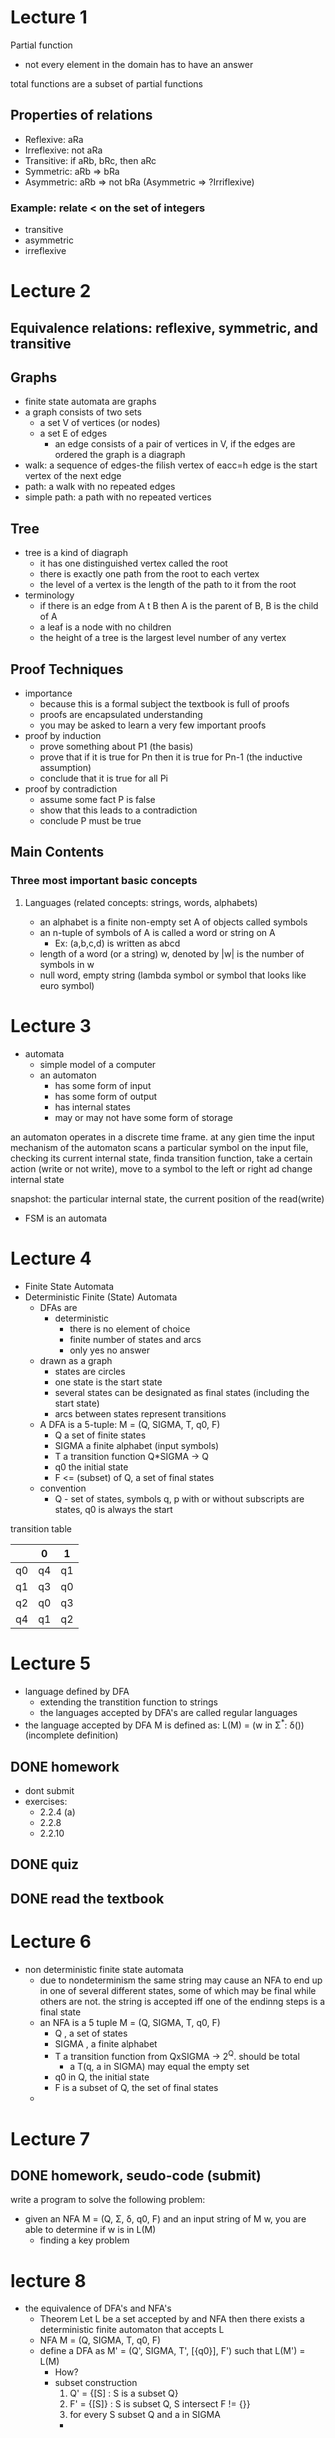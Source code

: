 * Lecture 1
Partial function
 - not every element in the domain has to have an answer

total functions are a subset of partial functions

** Properties of relations
 - Reflexive: aRa
 - Irreflexive: not aRa
 - Transitive: if aRb, bRc, then aRc
 - Symmetric: aRb => bRa
 - Asymmetric: aRb => not bRa (Asymmetric => ?Irriflexive)
*** Example: relate < on the set of integers
  - transitive
  - asymmetric
  - irreflexive

* Lecture 2
** Equivalence relations: reflexive, symmetric, and transitive

** Graphs
- finite state automata are graphs
- a graph consists of two sets
  - a set V of vertices (or nodes)
  - a set E of edges
    - an edge consists of a pair of vertices in V, if the edges are ordered the graph is a diagraph
- walk: a sequence of edges-the filish vertex of eacc=h edge is the start vertex of the next edge
- path: a walk with no repeated edges
- simple path: a path with no repeated vertices

** Tree
- tree is a kind of diagraph
  - it has one distinguished vertex called the root
  - there is exactly one path from the root to each vertex
  - the level of a vertex is the length of the path to it from the root
- terminology
  - if there is an edge from A t B then A is the parent of B, B is the child of A
  - a leaf is a node with no children
  - the height of a tree is the largest level number of any vertex

** Proof Techniques
- importance
  - because this is a formal subject the textbook is full of proofs
  - proofs are encapsulated understanding
  - you may be asked to learn a very few important proofs
- proof by induction
  - prove something about P1 (the basis)
  - prove that if it is true for Pn then it is true for Pn-1 (the inductive assumption)
  - conclude that it is true for all Pi
- proof by contradiction
  - assume some fact P is false
  - show that this leads to a contradiction
  - conclude P must be true

** Main Contents
*** Three most important basic concepts
**** Languages (related concepts: strings, words, alphabets)
- an alphabet is a finite non-empty set A of objects called symbols
- an n-tuple of symbols of A is called a word or string on A
  - Ex: (a,b,c,d) is written as abcd
- length of a word (or a string) w, denoted by |w| is the number of symbols in w
- null word, empty string (lambda symbol or symbol that looks like euro symbol)

* Lecture 3
- automata
  - simple model of a computer
  - an automaton
    - has some form of input
    - has some form of output
    - has internal states
    - may or may not have some form of storage
an automaton operates in a discrete time frame. at any gien time the input mechanism of the automaton scans a particular
symbol on the input file, checking its current internal state, finda transition function, take a certain action (write or not write), move to a symbol to the left
or right ad change internal state

   snapshot:
the particular internal state, the current position of the read(write)

- FSM is an automata
* Lecture 4
- Finite State Automata
- Deterministic Finite (State) Automata
  - DFAs are
    - deterministic
      - there is no element of choice
      - finite number of states and arcs
      - only yes no answer
  - drawn as a graph 
    - states are circles
    - one state is the start state
    - several states can be designated as final states (including the start state)
    - arcs between states represent transitions
  - A DFA is a 5-tuple: M = (Q, SIGMA, T, q0, F)
    - Q a set of finite states
    - SIGMA a finite alphabet (input symbols)
    - T a transition function Q*SIGMA -> Q
    - q0 the initial state
    - F <= (subset) of Q, a set of final states
  - convention
    - Q - set of states, symbols q, p with or without subscripts are states, q0 is always the start  
transition table
|    | 0  | 1  |
|----+----+----|
| q0 | q4 | q1 |
| q1 | q3 | q0 |
| q2 | q0 | q3 |
| q4 | q1 | q2 |

* Lecture 5
- language defined by DFA
  - extending the transtition function to strings
  - the languages accepted by DFA's are called regular languages
- the language accepted by DFA M is defined as:
  L(M) = (w in Σ^*: δ())(incomplete definition)
** DONE homework
   DEADLINE: <2016-09-22 Thu>
- dont submit
- exercises:
  - 2.2.4 (a)
  - 2.2.8
  - 2.2.10
** DONE quiz
   DEADLINE: <2016-09-23 Fri>
** DONE read the textbook
* Lecture 6
- non deterministic finite state automata
  - due to nondeterminism the same string may cause an NFA to end up in one of several different states, some of which may be final while 
    others are not. the string is accepted iff one of the endinng steps is a final state
  - an NFA is a 5 tuple M = (Q, SIGMA, T, q0, F)
    - Q , a set of states
    - SIGMA , a finite alphabet
    - T a transition function from QxSIGMA -> 2^Q. should be total
      - a T(q, a in SIGMA) may equal the empty set
    - q0 in Q, the initial state
    - F is a subset of Q, the set of final states
  - 
    
* Lecture 7
** DONE homework, seudo-code (submit)
   DEADLINE: <2016-09-28 Wed>
write a program to solve the following problem:
- given an NFA M = (Q, Σ, δ, q0, F) and an input string of M w, you are able to determine if w is in L(M)
  - finding a key problem
* lecture 8
- the equivalence of DFA's and NFA's
  - Theorem Let L be a set accepted by and NFA then there exists a deterministic finite automaton that accepts L
  - NFA M = (Q, SIGMA, T, q0, F)
  - define a DFA as M' = (Q', SIGMA, T', [{q0}], F') such that L(M') = L(M)
    - How?
    - subset construction
      1. Q' = {[S] : S is a subset Q}
      2. F' = {[S]} : S is subset Q, S intersect F != {}}
      3. for every S subset Q and a in SIGMA
	 - 
** DONE homework (do at home)
   DEADLINE: <2016-10-03 Mon>
exercise 
2.3.1
 (after next class)
2.3.4 (a)

* lecture 9
- always an exam question
M = ({q1,q2,q3}, {a,b}, δ, q1, {q2})
δ:
|    | a       | b       |
| q1 | {q1,q2} | {q2,q3} |
| q2 | {q1}    | ∅       |
| q3 | {q3}    | {q2,q3} | 
- convert DFA to NFA 
(already the same)
for arbitrary DFA M = (Q, Σ, δ, q0, F)
to M' = (Q', Σ', δ', q0', F')
Q = {q0,q1,q2}
δ:
|     | a  | b  |
| q0  | q0 | q1 |
| q1  | q2 | q0 |
| *q2 | q1 | q1 |

Q' = {q0,q1,q2}
δ':
|     | a    | b    |
| q0  | {q0} | {q1} |
| q1  | {q2} | {q0} |
| *q2 | {q1} | {q1} | 

picture of both is the same
  
** DONE homework 
   DEADLINE: <2016-10-03 Mon>
- exercises
  - 2.4.1 (a,b,c)
  - 2.4.2
  - 2.3.4 (b)
* lecture 10
- non deterministic finite staate automata with ϵ transitions (ϵ-NFA)
  - examples
    {a^nb|n >= 0} U {a^(2n)|n >= 1}
    you could make two different NFA's, one for each side of the union then have a seperate start state
    with a branch labeled ϵ to each NFA, epsilon means no symbol so you can start from either NFA with the input
    δ:
    |     | a    | b    | ϵ       |
    | q0  | ∅    | ∅    | {q1,q3} |
    | q1  | {q1} | {q2} | ∅       |
    | *q2 | ∅    | ∅    | ∅       |
    | q3  | {q4} | ∅    | ∅       |
    | q4  | {q5} | ∅    | ∅       |
    | *q5 | {q4} | ∅    | ∅       |
  - formal notation of ϵ-NFA
    an ϵ-NFA is a 5-tuple : M = (Q,Σ,δ,q0,F) where:
    - Q : a finite set of states
    - Σ : a finite alphabet
      - ϵ is not an input symbol in Σ
    - δ : a transition funtion from Q x (Σ U {ϵ}) -> 2^Q 
    - q0 in Q, the initial state
    - F subset of Q : a set of final states
  - ϵ-closure
    q in ϵ-closure iff there is a walk from p to q whos arecs are all labeled ϵ
    - example: figure 2.21
    - important notice
      - the walk length 0 has no arcs so we say all the walks with length 0 are labeled ϵ
  - extending the transition function to strings δ -> \delta-hat
    - \delta-hat(q,w) contains r iff there iss a walk in the transition graph from q to r labelled w
    - formal definition
      - \delta-hat(q,ϵ) = ϵ-closure(q)
      - \delta-hat(q,xa) = ϵ-closure(\delta-hat(q,x),a) 
    - \delta-hat(q,a) = \delta-hat(q,a) is not always correct

** DONE upload homework questions and 444 slides
   DEADLINE: <2016-09-30 Fri>
** DONE move notes back into google drive
   DEADLINE: <2016-09-30 Fri>
** homework (may have a due date)
- exercises:
  - 2.5.1
  - 2.5.2
** DONE quiz
   DEADLINE: <2016-10-03 Mon>
   convert nfa to dfa
* lecture 11
- 
- δ^ != δ
* lecture 13 [2016-10-07 Fri]
- Regular Expressions
  - obtained by applying the following rules a finite number of times
    - if E1 is a regex then so is (E1) it denotes L(E1)
    - if E1 is a regex then so is E1^* it denotes (L(E1))^*
    - if E1 and E2 are regex's then so is E1 . E2, it denotes L(E1) . L(E2)
    - if E1 and E2 are regex's then so is E1 + E2, it denotes L(E1) U L(E2)
    - Precedence: *, . (juxtaposition (dot operation)), +
    - notice parentheses are just used for grouping
  - Examples
    - a+bc^* denotes the language
      L(a+bc^*) =
      L(a) U L(b)(L(c))^* =
      {a} U {b}{c}^* =
      {a} U {b, bc, bcc, bccc, ...} =
      {a, b, bc, bcc, ...}
    - (a + bc)^* denotes the language
      L((a+bc)^*) =
      (L(a+bc))^* =
      (L(a) U L(b)L(c))^* =
      ({a} U {b}{c})^* =
      {a, bc}*
  - building regular expressions
    - assume Σ = {a,b,c}
    - Zero or more ab = (ab)*
    - one or more ab = (ab)(ab)*
    - zero or one a = ϵ+a
    - any string at all = (a+b+c)* = Σ*
    - any nonempty string = (a+b+c)(a+b+c)*
    - any string not containing a = (b+c)*
    - any string containing exactly one a = (b+c)* a (b+c)*
    - all strings containing no more than three a's = (b+c)*(a+ϵ)(b+c)*(a+ϵ)(b+c)*(a+ϵ)(b+c)*
    - all strings containing at least on occurrence of each symbol in Σ = XaXbXcX + XaXcXbX + XbXaXcX + XbXcXaX +XcXaXb + XcXbXaX where X = (a+b+c)*
    - all strings which contain no runs of a's greater than two = (b+c)*(ϵ+a+aa)(b+c)*((b+c)(b+c)*(ϵ+a+aa)(b+c)*)*
    - all strings in which runs of a's have lengths that are multiples of three = (b+c+aaa)*
  - some simplification rules
    - ∅E = E∅ = ∅
    - ∅ + E = E + ∅ = E
    - (ϵ + E)* = E*
    - E1 + E1E2* = E1E2*

** homework
exercises:
- 3.1.1
- 3.1.2
- 2.5.1
- 2.5.2
* lecture 14 [2016-10-12 Wed]
- DFA == NFA == ϵ-NFA
  - languages accepted by these are regular languages
  - Regular Expressions can represent every regular language
    - DFA == NFA == ϵ-NFA == regex's
- finite automata and regex's
  - from regex to ϵ-NFA
    - Theorem: r is a regex, there exists an ϵ-NFA M, such that L(M)=L(r)
      - proof by induction:
	- base: zero operators
	  - NFA accepts ∅, ϵ, a
	  - show that adding operations can be reflected in the NFA
** DONE put homework online
   DEADLINE: <2016-10-12 Wed>x(y^k)zx(y^k)zx(y^k)z
* lecture 16 [2016-10-17 Mon]
- finite state automata and regular expressions
  - theorem
    - L is a regular language, then there exists a constant m >= 1 st. for any w ∈ L
      with |w| >= m we can break w into three sub-strings, w = xyz st.
      - y ≠ ϵ
      - |xy| <= m
      - for all k ≥ 0, the string x(y^k)z ∈ L
    - proof
      - for any choice of m
      - for some w ∈ L that we get to choose (one length at least m)
      - for any way of decomposing w int xyz, so long as |xy| isn't greater than m and y ≠ ϵ
      - we can choose a k st. x(y^k)z is not in L, we can view this as a game: our opponent makes moves 1 and 3
	(choosing m and xyz) and we make moves 2 and 4 (w and k)
	- show we can always beat or opponent
    - example
      - let Σ = {a,b}m show that L = {ww^R : w ∈ Σ*} is not regular (superscript R means reverse)
	arbitrary m ≥ 1, let w = (a^m)(b^m)(b^m)(a^m), arbitrary x,y,z ∈ Σ*, w = xyz, y ≠ ϵ, |xy| ≤ m
	xyz = (a^m)(b^m)(b^m)(a^m)
	xy = a^t where t <= m
	x = a^s where s < t ≤ m
	y = a^(t-s)
	x(y^0)z = (a^s)(b^m)(b^m)(a^m)
	not regular, (a^s)(b^m)|(b^m)(a^m) right side is bigger (more a's)
      

** TODO homework
- exercises
- 3.2.1 e
- 3.2.3
** DONE midterm
   DEADLINE: <2016-10-19 Wed>
- midterm
  - convert ϵ-NFA -> DFA | NFA
  - DFA -> NFA | ϵ-NFA
  - find regex from some sort of (ϵ-){0-1}[DN]FA (3.6)
  - concatenate or union of two languages, construct *FA to accept it
  - lazy subset construction
** TODO homework 
- 4.1.1 c
- 4.1.2 a
- 4.1.1
- 4.1.2
* lecture 17 [2016-10-21 Fri]
- no means no, how to say a language is not regular
  - pumping lemma
- regular grammars
  - a grammar G = (V, T, P, S)
    - V: finite set of symbols, variables
    - T: finite set of terminal symbols
    - S is in V, start symbol
    - P: finite set of productions or rules X->Y
    - V and T are non-empty and disjoint
    - suppose we have the string uxv, we can use the production x->y to the string to obtain uyv,
      write uxv => uyv
    - that is uxy derives uyv
  - a grammar is right-linear if all productions are of the form A->xB, A->x
    - A, B in V and x in T*
  - a grammar is left-linear if all productions are of the form A->Bx, A->x
  - regular grammars are either right or left linear
  - key points: construct the NFA
** DONE quiz, pumping lemma
   DEADLINE: <2016-10-28 Fri>
* lecture 18 [2016-10-24 Mon]
- Theorem: R is a regex, then there exists a right-linear grammar G, such that L(G)=L(R)
  - DFA to grammar
    - S = q0
    - δ(qi, a) = qj : qi -> aqj
    - qk ∈ F: qk -> ϵ
  - it should also work for NFA and ϵ-NFA, example: aab*a
    - δ(q0, a) = {q1}
    - ...
    - δ(q2,a) = {qf}
    - qf ∈ F
- three ways of defining a regular language
  - finite automaton
  - regex
  - regular grammar
- Membership
  - decide if w is in a regular language
- Finiteness
  - determine if a language is empty, finite, or infinite
- Equivalence
  - whether two languages are equal
- Context Free Languages
  - context free grammar
    - G = (V, T, P, S)
    - a context free grammar imposes the following rules on elements of P
      - A -> x where A ∈ V , x ∈ (V U T)*
  - is a context free language a regular language
    - yes because G is right linear
  - 
 
** DONE assignment hand in
   DEADLINE: <2016-10-28 Fri>
1. construct a right-linear grammar for the language denoted by regex ((aab*ba)*)
2. construct an NFA or ϵ-NFA that accepts the language generated by the grammar
G = ({S,A,B},{a,b},P,S) where
P:
S -> abA
A -> baB
B -> aA|bb

** TODO homework
write an algorithm that takes a DFA M and determines its finiteness (just sudo-code)
- exercises
  - 5.1.1 a,b
  - 5.1.2 a
* lecture 19 [2016-10-26 Wed]
- L(G) = {w | w in T*, S =*> w} (S goes to w in 0 or more steps)
- sentenial forms: a in (V U T)* st. S=*>a we say it is a sentential form
  - leftmost derivations
    - when a string has more than one variable, replace the left one first
  - rightmost derivition
    - when a string has more than one variable, replace the right one first
* lecture 20 [2016-10-28 Fri]
- parse tree
  - derivations
    - using productions from head to body
  - derivation tree (parse tree)
    S -> AB
    A -> aAb|epsilon
    B -> bB|epsilon
  - parse tree for S =*> aabbbb
                                                 S
                                                / \
                                               /   \
                                              A     B
  - start at S, every symbol produced at each step is a new branch from the base
* lecture 21 
pushdown atomata (missed this one)
* lecture 22 [2016-11-02 Wed]
- pushdown automata
- drawn as follows
| input   |          0 | 0           |         1 | 1        | epsilon  | epsilon   |
|---------+------------+-------------+-----------+----------+----------+-----------|
| stack   |          0 | Z0          |         0 | Z0       | 0        | Z0        |
|---------+------------+-------------+-----------+----------+----------+-----------|
| * -> q1 |   emptyset | emptyset    |  emptyset | emptyset | emptyset | {(q2,Z0)} |
| q2      | {(q2, 00)} | {(q2, 0Z0)} | and so on 
- is a 7-tuple M = (Q, SIGMA, upside-down L, delta, q0, Z, F) where
  - Q: set of states
  - SIGMA: input alphabet
  - L: stack alphabet
  - delta: subset of Q x (Sigma U {epsilon}) x L x Q x L*
  - q0 in Q: start state
  - Z in L: initial stack symbol
  - F subset of Q: set of accepting states
- example
  - PDA P = (Q, Sigma, uL, delta, q0, Z0, F) for L = {ww^R|w in {0,1}*}
    - Q = {q0,q1,q2}
    - Sigma = {0, 1}
    - uL = {0, 1, Z0}
    - F = {q2}
    - delta = 
| input |               0 |        0 | 0         |        1 |               1 | 1         | epsilon   | epsilon   | epsilon         |
|-------+-----------------+----------+-----------+----------+-----------------+-----------+-----------+-----------+-----------------|
| stack |               0 |        1 | Z0        |        0 |               1 | Z0        | 0         | 1         | Z0              |
|-------+-----------------+----------+-----------+----------+-----------------+-----------+-----------+-----------+-----------------|
| -> q0 |        {(0, 0)} | {(0, 1)} | {(0, Z0)} | {(1, 0)} |        {(1, 1)} | {(1, Z0)} | {(q2, 0)} | {(q2, 1)} | {(q2, Z0)}      |
| q2    | {(q2, epsilon)} |          |           |          | {(q2, epsilon)} |           |           |           | {(q3, epsilon)} |
| *q3   |                 |          |           |          |                 |           |           |           |                 | 
- |- means can move to
- (q0, 0110, Z0) |- (q0, 110, 0Z0) |- and so on
- (state, remaining symbols, stack) |- (state, remaining symbols, stack)
- this is how you show a PDA can take a word
** TODO homework pushdown automata
- exercises
  - 6.2.1 c (accept by final states)
  - 6.2.2 a
  - 6.2.5 a
  - if those are hard
    - PDAs for the picture on your phone
  
* lecture 23 [2016-11-04 Fri]
- PDA accepted by final state and PDA accepted by empty stack
  - accept by final state is equivalent to accept by empty stack
  - only need to do accept by empty state for class
- DPDA deterministic PDA
  - delta(q, a, X) has at most one member for any q in Q, a in Sigma U {epsilon}, and X in Gamma (uL)
  - if delta(q,a,X) is nonempty for some a in Sigma then delta(q,epsilon,X) must be empty
  - languages defined by DPDA are a proper subset of the context-free languages
- Chomsky Normal Form Grammar
  - the grammar where all the productions are of of form A -> BC or A -> a (A,B,C are variables, a is a terminal)
  - Theorem: If G is a CFG and L(G) - {epsilon} != {} then there is a CNF grammar G1 st. L(G1) = L(G) - {epsilon} 
* lecture 24 [2016-11-07 Mon]
- pumping lemma for context free language
- Theorem: let L be a CFL. then there exists a constant n >= 1 st. if z is any string in L st. |z| >= n, we can find u,v,w,x,y st. z = uvwxy
  1. |vwx| < n
  2. vx != epsilon
  3. for all i >= 0, uv^iwx^iy in L
- Must hold for all cases
- example: L = {0^n1^n2^n|n >= 1}
  - for any n >= 1 let z = 0^n1^n2^n, any u,v,w,x,y st z = uvwxy, |vwx| <= n
  - case 1 vwx = 0^m, m <= n
  - case 2 vwx = 0^a1^b, a+b <= n, a,b >= 1
  - case 3 vwx = 1^m
  - case 4 vwx = 1^a2^b
  - case 5 vwx = 2^m
- possible question, shown proof that a language is not context free find the error

** TODO homework
- 
- exersises
- 7.2.1 a
- 7.2.1 d
* lecture 25 [2016-11-09 Wed]
- Theorem: if G is a CNF grammar, suppose the longest path of a parse tree for w is n, then |w| <= 2^(n-1)
- Regular languages
  - DFA
  - NFA
  - epsilon-NFA
- regular languages are a subset of Context free langues
  - PDA
- which are a subset of Recursivly enumerable languages
  - turing machines
- turing machine, RE sets and Undecidability
  - some problems
    - the halting problem
      - program P with input w, can you make a program H(P, w) that will print {1 if P(w) halts, 0 if P(w) does not}
    - 3X + 1 problem
* lecture 26 [2016-11-14 Mon]
- halting problem
  - final exam, show prove of its non-existence
- 3x+1 prblem
  - collatz
  - if halting problem were solved 3x+1 could be solved
    - prove
- fermut's last theorum
  - for any n >= 3, any x,y,z in z^f, x^n + y^n != z^n
- turing machine
  - shortcomings of dfas and pdas
    - good at simple patterns but not ...
      - how would they compute 2+3
	- it may be possible to make a pda that accepts 2+3=5 and reject 2+3=n where n!= 5 
	  but this is not the same as computing 2+5
    - computer needs to read a problem then write the answer on a output tape
| .B |   |   |   |   |   |   |   |   |   |   |   |   |   |   |   | .. |
       /\
       rw head
- (q, s, q', s', L/R)
  - q: state
  - s: current stack
  - q': new state
  - s': new stack
  - L/R: move L or R
* lecture 27 [2016-11-16 Wed]
- turing machine
  - 7-tuple
  - P = (Q, Sigma, uL, delta, q0, B, F)
    - Q is a finite set of states
    - Sigma is a finite alphabet of input symbols
    - uL is a finite alphabet of tape symbols; Sigma is always a subset of uL
    - delta is the transition function, it is a partial function on Q x uL
      - delta: Q x uL -> Q x uL x {L,R}
	- ex: delta(q1, a) = (q2, b, L)
	  - written as: (q1, a, q2, b, L)
    - q0 in Q is the start state
    - B in uL - Sigma: blank cells
    - F subset of Q is the set of accepting states
  - ID of Turing machine: aqB     (a is alpha I think, B is Beta)
    - instantaneous description, a is the symbols to the right, q is the current state, B is the curent symbol and the everything to the right
  - L(P) = {w|q0w |*- aqfB}
    - qf in F
  - turing machine for L = {0^n1^n|n >= 1}
    - P = (Q, Sigma, uL, delta, q0, B, F)
    - Q = {q0,1,q2,q3,q4}
    - F = {q4}
    - Sigma = {0,1}
    - uL = {0,1,x,y,B}
    - 
    - transitions can be broken into 3 parts
      - replace the leftmost 0 and leftmost 1
	- delta(q0, 0) = (q1, x, R)
	- delta(q1, 0) = (q1, 0, R)
	- delta(q1, y) = (q1, y, R)
	- delta(q1, 1) = (q2, y, L)
      - and so on, turing machine programming is hard, we will not be expected to do it
* lecture 28 [2016-11-18 Fri]
- a function f(w) with domain D is computable (or Turing computable) iff there exists a turing machine M st.
  - q0w |*- M(qf)f(w), qf ∈ F
- Nondeterministic Turing Machine
  - church-turing hypothesis modern or future computer == truing machin, they compute the same problems.
    Universal Turing machine: the machine partially computes M(X) (the Turing machine M with input X). it should exist
    the language accepted by a turing machine is called a recursivly enumarable langguage
  - the language L is recursive if L = L(M) for some turing machine M st.
    - if w is in L then M accepts (and therefore halts)
    - if w is not in L then M eventually halts, although it never enters an accepting state
    - Note this is called an algorithm, a problem is decidable if it is a recursive language, otherwise, undecidable
** TODO homework 
- 8.2.1 a
- 8.2.5 a
- 8.2.2 a 
* lecture 29 [2016-11-21 Mon]
- example of undecidable language
  - halting problem
- halting problem
  - there is no program H(m, w) = {1, if m(w) halts | 0, otherwise}
    assume it exists
    P(x):
      A: if H(x,x) == 1 goto A
    
    if P(P) halts => H(P, P) == 1 => P(P) will not halt
    if P(P) does not halt => H(P,P) == 0 => P(P) halts
- Theorem: if L is recursive then L(with a line on top) is also recursive
- Theorem: if L and L(with line) are RE, then L is recursive

** DONE quiz 
   DEADLINE: <2016-11-23 Wed>
probably on halting problem
                   
                   
** TODO homework
- exercise 9.2.6 a
- 9.2.6 b
* lecture 30 [2016-11-23 Wed]
- important terms
  - recursive
  - decidable
  - undecidable
- theorem: if L and L̄ are RE, then L is recursive
  - proof
    L is R.E. => ∃ P1 st P1(w) == {1 if w ∈ L | P1(w)↑ if w ∉ L}
    L̄ is R.E. => ∃ P2 st P2(w) == {1 if w ∈ L̄ | P2(w)↑ if w ∉ L̄}
    
    now n = 0
    repeat:
      n <- n+1
      run  P1(w) with n steps:
        if it halts return 1
      run P2(w) with n steps:
        if it halts return 0
* lecture 31 [2016-11-25 Fri]
- why L is called recursively enumerable when L is accepted by a TM
L ⊆ Σ⃰
if w in L say yes
otherwise M(w)↑
- pidgeon tail aproach
for a recursively enumerable language if you were to start at the first possible word and wait for it 
to finish you may never get to any of the others but if you do the first 1 for 1 time slice then do the first
two for 2 time slices each then the first 3 for 3 time slices each and so on to n for n seconds
- tiers of languages (Chomsky's hierarchy)
| Regular Languages      | *FA                                       |
| Context Free Languages | PDA                                       |
| Recursive              | Turing Machine (any programming language) |
| Recursively Enumerable | Turing Machine (any programming language) |
- coding
<x,y> = 2^{x}(2y + 1) - 1
- Godel numbering:
[a_1,a_2,...,a_{n}] = 3^{a1}3^{a2}...p_i^{ai}...p_n^{an}
- Diagonalization Language
L_{d} = {w_{i}_{}|w_{i} ∉ L(M_{i})}
where M_{i} is the ith turing machine
not RE

* lecture 32 [2016-11-28 Mon]
- np and p
  - not in exam
  - p vs np
    - p = polynomial
      - the decision problems that can be solved in polynomial time, or can be accepted by a turing machine in polynomial time
    - np
      - if given a hint it can be solved in polynomial time
      - if given an answer it can be verified in p time
* TODO exam prep
  DEADLINE: <2016-12-02 Fri>
- exercises
  - the turing machine ({q0,q1,q2},{0,1},{0,1,B},δ,B,{q2}) has the following transitions and no others
    - δ(q0, 0) = (q1,1,R)
    - δ(q1, 1) = (q2,0,L)
    - δ(q2, 1) = (q0,1,R)
    - starting with id q_{0}0110 show the entire sequence of id's entered by this TM until it halts
  - is the language {a^{n}b^{n}c^{n-1}|n >= 1} context free? prove it.
  - is the language {a^{n}b^{n}c^{n-1}|n >= 1} regular? prove it
  - design a PDA to accept the language {ww^{R}|w \in {a,b}^{*}}
  - is the language L = {abw|w \in {a,b}^*} regular? if it is find a DFA to accept it, otherwise prove it's not
  - design a context-free grammar G = ({S,A,B},{a,b},P,S) where P is the set of productions
    - S \rightarrow AB|C
    - A \rightarrow aAb|ab
    - B \rightarrow cBd|cd
    - C \rightarrow aCd|aDd
    - D \rightarrow bDc|bc
    - the grammar is ambiguous. show in particular that the string aabbbccdd has two
      1. parse trees
      2. leftmost derivations
      3. rightmost derivations
  - convert to a DFA the following \epsilon-NFA
    - 
  - consider the grammar G = ({S,A,B}, {a,b}, P, S), where P is the set of productions:
    - S \rightarrow abA
    - A \rightarrow baB
    - B \rightarrow aA|bb
    - let L=L(G). is L a regular language? if L is a regular language, construct a DFA accepting L. if it is not why?
  - give a DFA accepting the language L = {w|w \in {a,b}^*, w ends in ab}
  - suppose L_1 = {a^{}^{2n}|n \geq 1} L_2 = {b^{n}|n \ge 1}, prove or disprove L_{1}L_{2} = {a^{2n}^{}b^n}
  - given the transition diagram for a DFA give the regular expression for its language
  - here is a transition table for a DFA:
    |     | 0 | 1 |
    | \rightarrow A | B | E |
    | B   | C | F |
    | *C  | D | H |
    | D   | E | H |
    | E   | F | I |
    | *F  | G | B |
    | G   | H | B |
    | H   | I | C |
    | *I  | A | E | 
    1. do something with it (he crossed the stuff he had out)
  - L_1 and L_2 are RE. is L_1 ∩ L_2 RE? why?
    - yes give a program that does:
      if P_1(x) and P_2(x) output yes
      otherwise never halt
   


